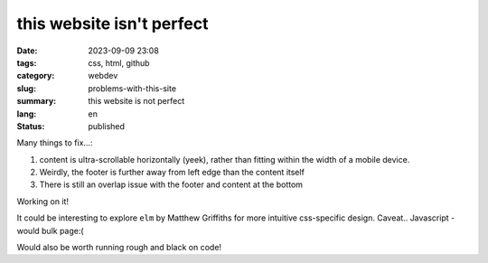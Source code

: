 ##########################
this website isn't perfect
##########################

:date: 2023-09-09 23:08
:tags: css, html, github
:category: webdev
:slug: problems-with-this-site
:summary: this website is not perfect
:lang: en
:status: published

.. |gh| replace:: GitHub
.. |cr| unicode:: 0xA9 .. copyright sign


.. contents:: Table of Contents
   :depth: 2
   :backlinks: entry
 
Many things to fix...:

1. content is ultra-scrollable horizontally (yeek), rather than fitting within the width of a mobile device.
2. Weirdly, the footer is further away from left edge than the content itself
3. There is still an overlap issue with the footer and content at the bottom

Working on it!

It could be interesting to explore ``elm`` by Matthew Griffiths for more
intuitive css-specific design. Caveat.. Javascript - would bulk page:(

Would also be worth running rough and black on code!


